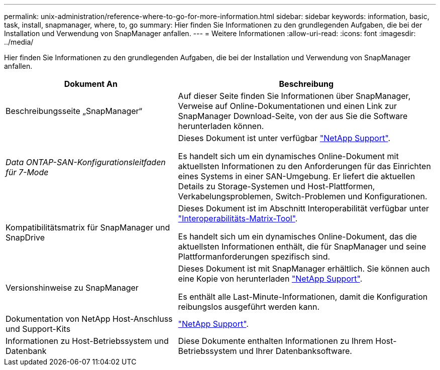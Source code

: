 ---
permalink: unix-administration/reference-where-to-go-for-more-information.html 
sidebar: sidebar 
keywords: information, basic, task, install, snapmanager, where, to, go 
summary: Hier finden Sie Informationen zu den grundlegenden Aufgaben, die bei der Installation und Verwendung von SnapManager anfallen. 
---
= Weitere Informationen
:allow-uri-read: 
:icons: font
:imagesdir: ../media/


[role="lead"]
Hier finden Sie Informationen zu den grundlegenden Aufgaben, die bei der Installation und Verwendung von SnapManager anfallen.

[cols="2a,3a"]
|===
| Dokument An | Beschreibung 


 a| 
Beschreibungsseite „SnapManager“
 a| 
Auf dieser Seite finden Sie Informationen über SnapManager, Verweise auf Online-Dokumentationen und einen Link zur SnapManager Download-Seite, von der aus Sie die Software herunterladen können.



 a| 
_Data ONTAP-SAN-Konfigurationsleitfaden für 7-Mode_
 a| 
Dieses Dokument ist unter verfügbar http://mysupport.netapp.com/["NetApp Support"^].

Es handelt sich um ein dynamisches Online-Dokument mit aktuellsten Informationen zu den Anforderungen für das Einrichten eines Systems in einer SAN-Umgebung. Er liefert die aktuellen Details zu Storage-Systemen und Host-Plattformen, Verkabelungsproblemen, Switch-Problemen und Konfigurationen.



 a| 
Kompatibilitätsmatrix für SnapManager und SnapDrive
 a| 
Dieses Dokument ist im Abschnitt Interoperabilität verfügbar unter http://mysupport.netapp.com/matrix["Interoperabilitäts-Matrix-Tool"^].

Es handelt sich um ein dynamisches Online-Dokument, das die aktuellsten Informationen enthält, die für SnapManager und seine Plattformanforderungen spezifisch sind.



 a| 
Versionshinweise zu SnapManager
 a| 
Dieses Dokument ist mit SnapManager erhältlich. Sie können auch eine Kopie von herunterladen http://mysupport.netapp.com/["NetApp Support"^].

Es enthält alle Last-Minute-Informationen, damit die Konfiguration reibungslos ausgeführt werden kann.



 a| 
Dokumentation von NetApp Host-Anschluss und Support-Kits
 a| 
http://mysupport.netapp.com/["NetApp Support"^].



 a| 
Informationen zu Host-Betriebssystem und Datenbank
 a| 
Diese Dokumente enthalten Informationen zu Ihrem Host-Betriebssystem und Ihrer Datenbanksoftware.

|===